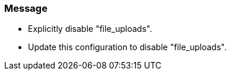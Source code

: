 === Message

* Explicitly disable "file_uploads".
* Update this configuration to disable "file_uploads".


